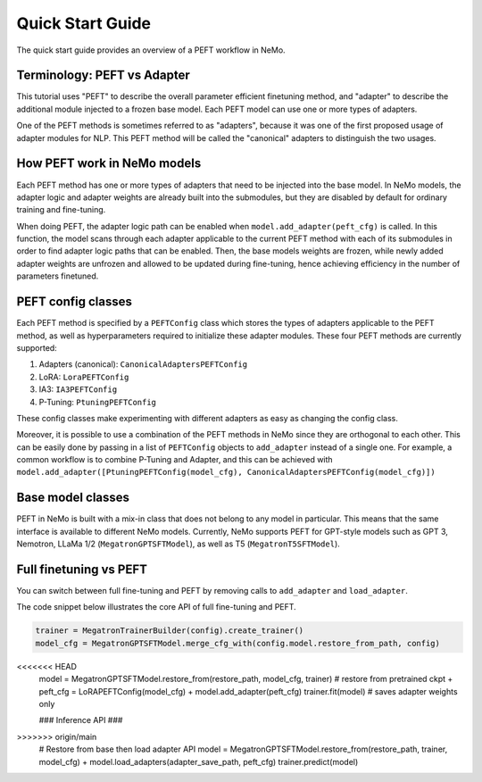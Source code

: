 .. _peftquickstart:


Quick Start Guide
=================

The quick start guide provides an overview of a PEFT workflow in NeMo.

Terminology: PEFT vs Adapter
^^^^^^^^^^^^^^^^^^^^^^^^^^^^

This tutorial uses "PEFT" to describe the overall parameter efficient
finetuning method, and "adapter" to describe the additional module
injected to a frozen base model. Each PEFT model can use one or more
types of adapters.

One of the PEFT methods is sometimes referred to as "adapters", because
it was one of the first proposed usage of adapter modules for NLP. This
PEFT method will be called the "canonical" adapters to distinguish the
two usages.

How PEFT work in NeMo models
^^^^^^^^^^^^^^^^^^^^^^^^^^^^
Each PEFT method has one or more types of adapters that need to be
injected into the base model. In NeMo models, the adapter logic and
adapter weights are already built into the submodules, but they are
disabled by default for ordinary training and fine-tuning.

When doing PEFT, the adapter logic path can be enabled when
``model.add_adapter(peft_cfg)`` is called. In this function, the model
scans through each adapter applicable to the current PEFT method with
each of its submodules in order to find adapter logic paths that can be
enabled. Then, the base models weights are frozen, while newly added
adapter weights are unfrozen and allowed to be updated during
fine-tuning, hence achieving efficiency in the number of parameters
finetuned.

PEFT config classes
^^^^^^^^^^^^^^^^^^^^^^^^^^^^
Each PEFT method is specified by a ``PEFTConfig`` class which stores the
types of adapters applicable to the PEFT method, as well as
hyperparameters required to initialize these adapter modules. These four
PEFT methods are currently supported:

1. Adapters (canonical): ``CanonicalAdaptersPEFTConfig``
2. LoRA: ``LoraPEFTConfig``
3. IA3: ``IA3PEFTConfig``
4. P-Tuning: ``PtuningPEFTConfig``

These config classes make experimenting with different adapters as easy
as changing the config class.

Moreover, it is possible to use a combination of the PEFT methods in
NeMo since they are orthogonal to each other. This can be easily done by
passing in a list of ``PEFTConfig`` objects to ``add_adapter`` instead
of a single one. For example, a common workflow is to combine P-Tuning
and Adapter, and this can be achieved with
``model.add_adapter([PtuningPEFTConfig(model_cfg), CanonicalAdaptersPEFTConfig(model_cfg)])``

Base model classes
^^^^^^^^^^^^^^^^^^^^^^^^^^^^
PEFT in NeMo is built with a mix-in class that does not belong to any
model in particular. This means that the same interface is available to
different NeMo models. Currently, NeMo supports PEFT for GPT-style
models such as GPT 3, Nemotron, LLaMa 1/2 (``MegatronGPTSFTModel``), as
well as T5 (``MegatronT5SFTModel``).

Full finetuning vs PEFT
^^^^^^^^^^^^^^^^^^^^^^^^^^^^
You can switch between full fine-tuning and PEFT by removing calls to
``add_adapter`` and ``load_adapter``.

The code snippet below illustrates the core API of full fine-tuning and
PEFT.

.. code:: diff

   trainer = MegatronTrainerBuilder(config).create_trainer()
   model_cfg = MegatronGPTSFTModel.merge_cfg_with(config.model.restore_from_path, config)

<<<<<<< HEAD
   model = MegatronGPTSFTModel.restore_from(restore_path, model_cfg, trainer) # restore from pretrained ckpt
   + peft_cfg = LoRAPEFTConfig(model_cfg)
   + model.add_adapter(peft_cfg) 
   trainer.fit(model)  # saves adapter weights only

   ### Inference API ###
>>>>>>> origin/main
   # Restore from base then load adapter API 
   model = MegatronGPTSFTModel.restore_from(restore_path, trainer, model_cfg)
   + model.load_adapters(adapter_save_path, peft_cfg)
   trainer.predict(model)
